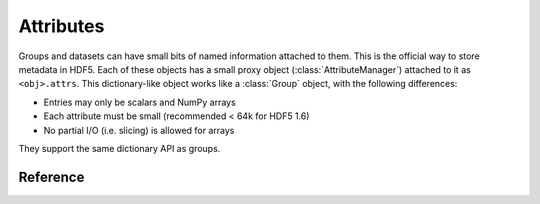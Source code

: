 .. _attributes:

==========
Attributes
==========

Groups and datasets can have small bits of named information attached to them.
This is the official way to store metadata in HDF5.  Each of these objects
has a small proxy object (:class:`AttributeManager`) attached to it as
``<obj>.attrs``.  This dictionary-like object works like a :class:`Group`
object, with the following differences:

- Entries may only be scalars and NumPy arrays
- Each attribute must be small (recommended < 64k for HDF5 1.6)
- No partial I/O (i.e. slicing) is allowed for arrays

They support the same dictionary API as groups.

Reference
---------

.. class:: AttributeManager

    .. method:: __getitem__(name) -> NumPy scalar or ndarray

        Retrieve an attribute given a string name.

    .. method:: __setitem__(name, value)

        Set an attribute.  Value must be convertible to a NumPy scalar
        or array.

    .. method:: __delitem__(name)

        Delete an attribute.

    .. method:: create(name, data=None, shape=None, dtype=None)

        Create an attribute, optionally initializing it.

        name
            Name of the new attribute (required)

        data
            An array to initialize the attribute. 
            Required unless "shape" is given.

        shape
            Shape of the attribute.  Overrides data.shape if both are
            given.  The total number of points must be unchanged.

        dtype
            Data type of the attribute.  Overrides data.dtype if both
            are given.  Must be conversion-compatible with data.dtype.

    .. method:: modify(name, value)

        Change the value of an attribute while preserving its type.

        Differs from __setitem__ in that the type of an existing attribute
        is preserved.  Useful for interacting with externally generated files.

        If the attribute doesn't exist, it will be automatically created.

    .. method:: __len__

        Number of attributes

    .. method:: __iter__

        Yields the names of attributes

    .. method:: __contains__(name)

        See if the given attribute is present

    .. method:: keys

        Get a list of attribute names

    .. method:: iterkeys

        Get an iterator over attribute names

    .. method:: values

        Get a list with all attribute values

    .. method:: itervalues

        Get an iterator over attribute values

    .. method:: items

        Get an list of (name, value) pairs for all attributes.

    .. method:: iteritems

        Get an iterator over (name, value) pairs

    .. method:: get(name, default)

        Return the specified attribute, or default if it doesn't exist.

